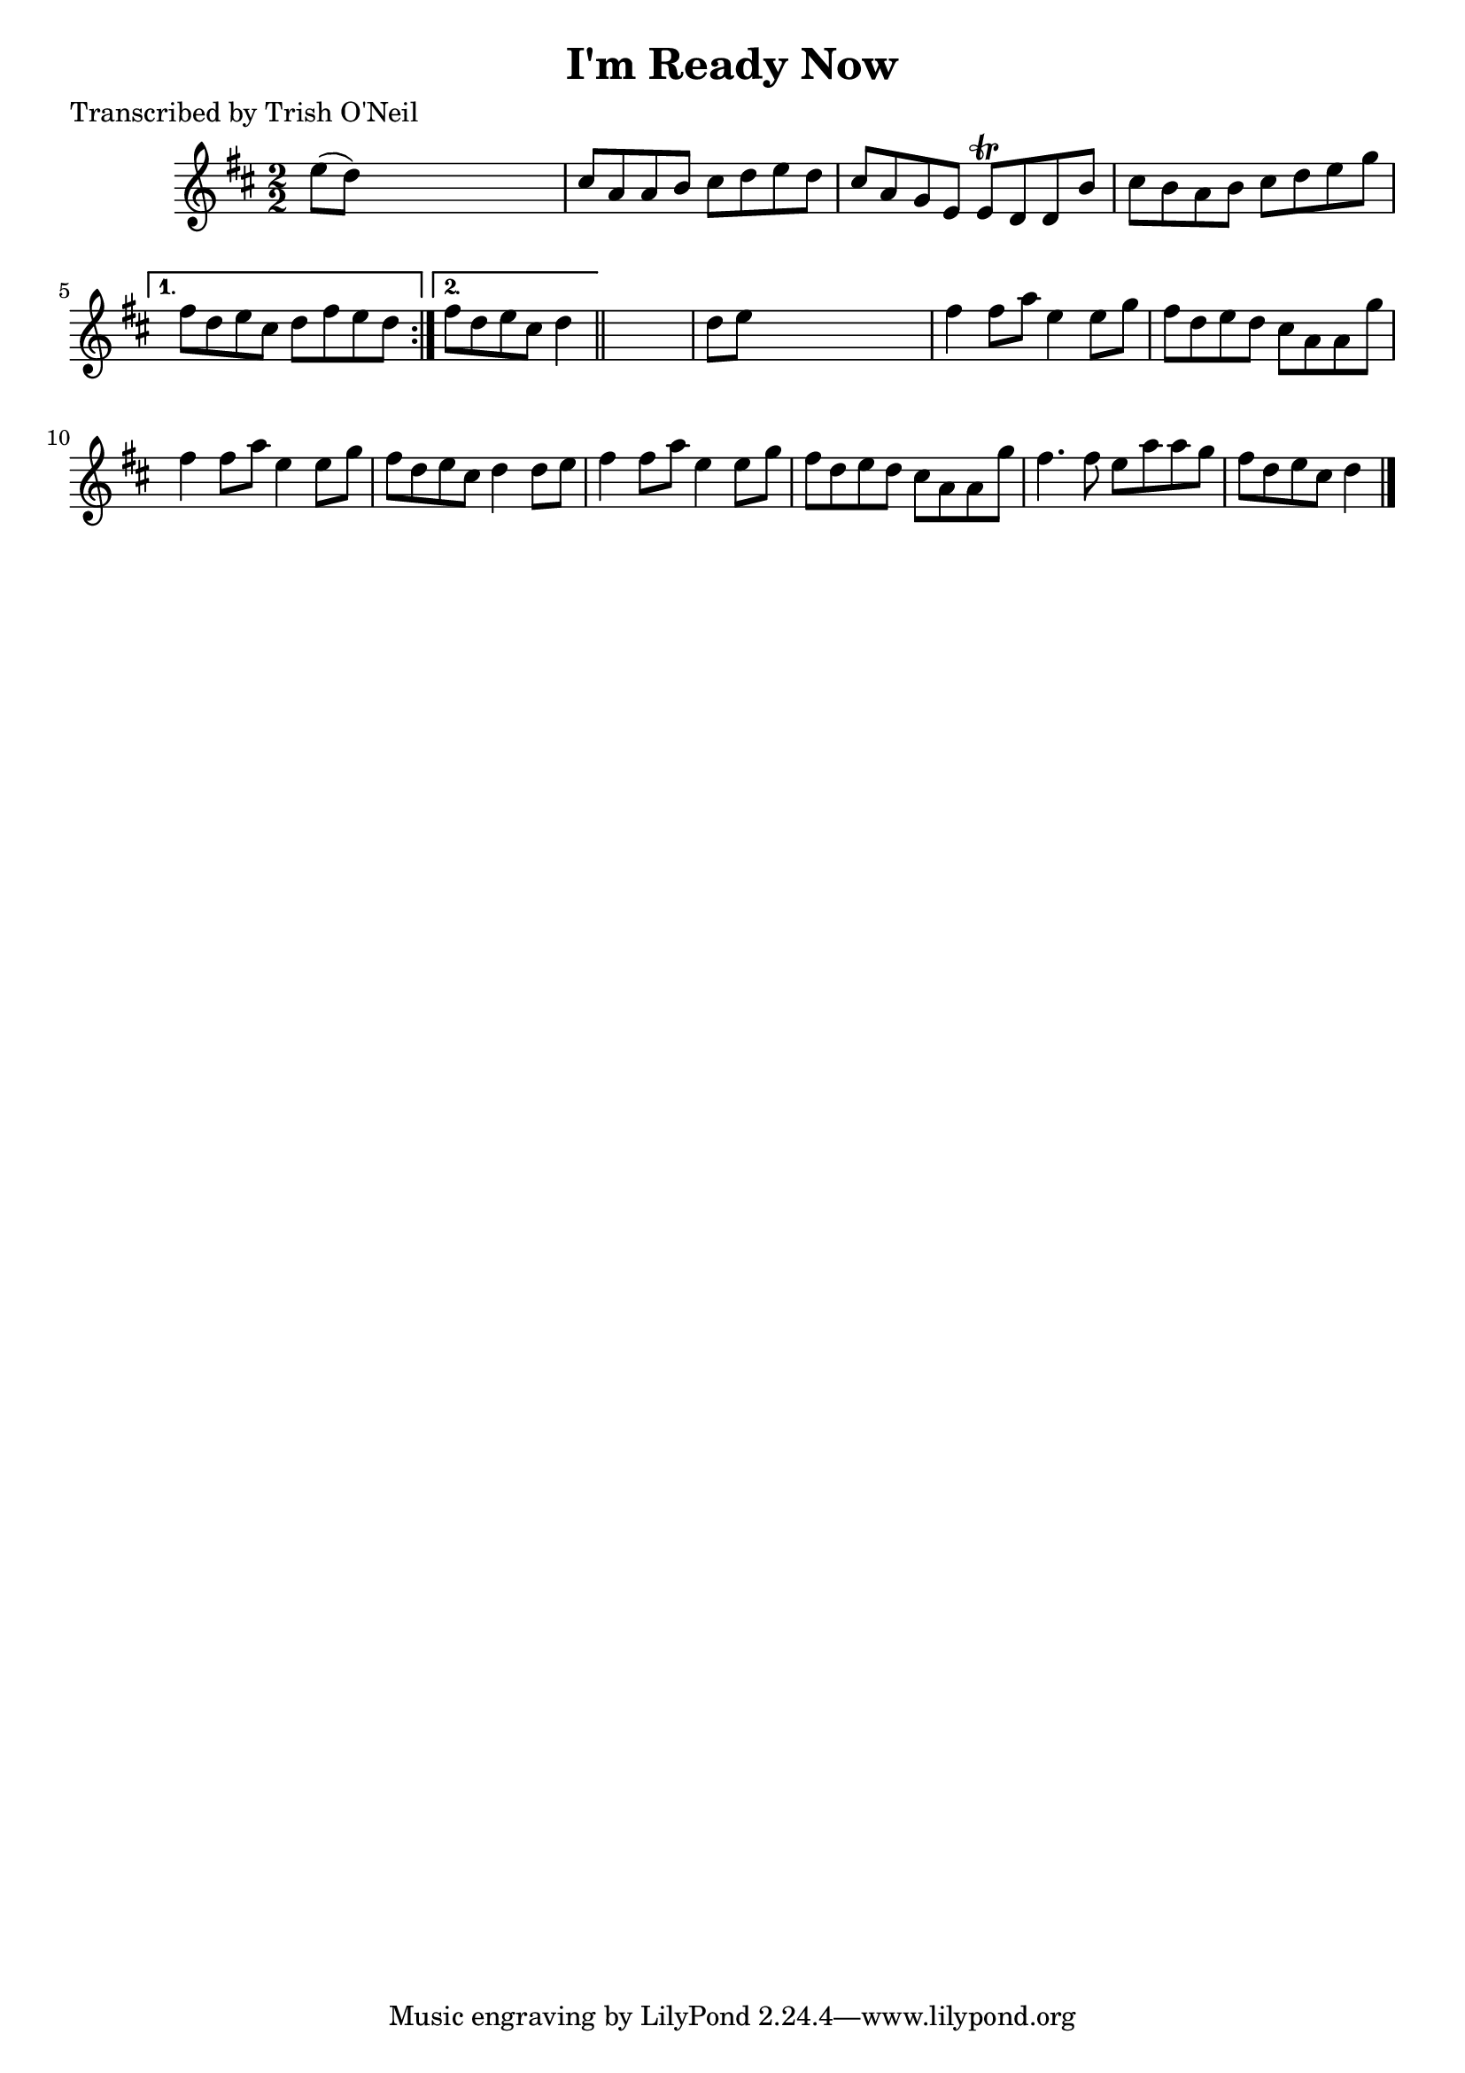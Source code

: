 
\version "2.16.2"
% automatically converted by musicxml2ly from xml/1362_to.xml

%% additional definitions required by the score:
\language "english"


\header {
    poet = "Transcribed by Trish O'Neil"
    encoder = "abc2xml version 63"
    encodingdate = "2015-01-25"
    title = "I'm Ready Now"
    }

\layout {
    \context { \Score
        autoBeaming = ##f
        }
    }
PartPOneVoiceOne =  \relative e'' {
    \repeat volta 2 {
        \key d \major \numericTimeSignature\time 2/2 e8 ( [ d8 ) ] s2. | % 2
        cs8 [ a8 a8 b8 ] cs8 [ d8 e8 d8 ] | % 3
        cs8 [ a8 g8 e8 ] e8 \trill [ d8 d8 b'8 ] | % 4
        cs8 [ b8 a8 b8 ] cs8 [ d8 e8 g8 ] }
    \alternative { {
            | % 5
            fs8 [ d8 e8 cs8 ] d8 [ fs8 e8 d8 ] }
        {
            | % 6
            fs8 [ d8 e8 cs8 ] d4 }
        } \bar "||"
    s4 | % 7
    d8 [ e8 ] s2. | % 8
    fs4 fs8 [ a8 ] e4 e8 [ g8 ] | % 9
    fs8 [ d8 e8 d8 ] cs8 [ a8 a8 g'8 ] | \barNumberCheck #10
    fs4 fs8 [ a8 ] e4 e8 [ g8 ] | % 11
    fs8 [ d8 e8 cs8 ] d4 d8 [ e8 ] | % 12
    fs4 fs8 [ a8 ] e4 e8 [ g8 ] | % 13
    fs8 [ d8 e8 d8 ] cs8 [ a8 a8 g'8 ] | % 14
    fs4. fs8 e8 [ a8 a8 g8 ] | % 15
    fs8 [ d8 e8 cs8 ] d4 \bar "|."
    }


% The score definition
\score {
    <<
        \new Staff <<
            \context Staff << 
                \context Voice = "PartPOneVoiceOne" { \PartPOneVoiceOne }
                >>
            >>
        
        >>
    \layout {}
    % To create MIDI output, uncomment the following line:
    %  \midi {}
    }

